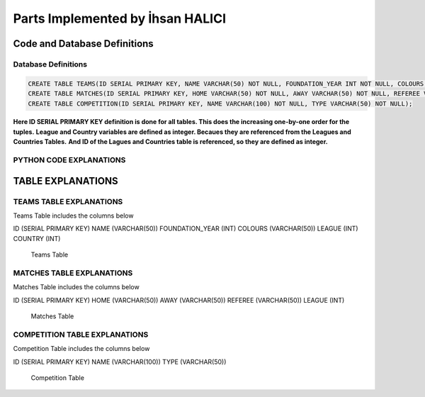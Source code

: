 Parts Implemented by İhsan HALICI
=================================


Code and Database Definitions
*****************************

Database Definitions
--------------------

.. code-block:: python

      CREATE TABLE TEAMS(ID SERIAL PRIMARY KEY, NAME VARCHAR(50) NOT NULL, FOUNDATION_YEAR INT NOT NULL, COLOURS VARCHAR(50), LEAGUE INT NOT NULL, COUNTRY INT NOT NULL);
      CREATE TABLE MATCHES(ID SERIAL PRIMARY KEY, HOME VARCHAR(50) NOT NULL, AWAY VARCHAR(50) NOT NULL, REFEREE VARCHAR(50), LEAGUE INT NOT NULL);
      CREATE TABLE COMPETITION(ID SERIAL PRIMARY KEY, NAME VARCHAR(100) NOT NULL, TYPE VARCHAR(50) NOT NULL);

**Here ID SERIAL PRIMARY KEY definition is done for all tables. This does the increasing one-by-one order for the tuples.**
**League and Country variables are defined as integer. Becaues they are referenced from the Leagues and Countries Tables.**
**And ID of the Lagues and Countries table is referenced, so they are defined as integer.**

PYTHON CODE EXPLANATIONS
------------------------

.. code

   def teams():
     **this is the definition of the teams table**
     **and it goes the teams.html here**

   def addTeam():
     **we insert a new team to the database here**

   def deleteTeam():
     **we delete the row from the database here**

   def edit_Team():
     **we update the values here**

   def update_Team():
     **this code block is used for the update operations, it goes to the team_update.html file**

   def searchTeam():
     **with this code block we can search strings**
     **and it goes the team_search.html here**



   def matches():
     **this is the definition of the matches table**
     **and it goes the matches.html here**

   def addMatches():
     **we insert a new match to the database here**

   def deleteMatches():
     **we delete the row from the database here**

   def edit_Matches():
     **we update the values here**

   def update_Matches():
     **this code block is used for the update operations, it goes to the matches_update.html file**

   def searchMatches():
     **with this code block we can search strings**
     **and it goes the matches_search.html here**



   def competition():
     **this is the definition of the competition table**
     **and it goes the competition.html here**

   def addCompetition():
     **we insert a new competition to the database here**

   def deleteCompetition():
     **we delete the row from the database here**

   def edit_Competition():
     **we update the values here**

   def update_Competition():
     **this code block is used for the update operations, it goes to the competition_update.html file**

   def searchCompetition():
     **with this code block we can search strings**
     **and it goes the competition_search.html here**


TABLE EXPLANATIONS
******************

TEAMS TABLE EXPLANATIONS
------------------------
Teams Table includes the columns below

ID (SERIAL PRIMARY KEY)
NAME (VARCHAR(50))
FOUNDATION_YEAR (INT)
COLOURS (VARCHAR(50))
LEAGUE (INT)
COUNTRY (INT)

.. figure:: teams.png

   Teams Table


MATCHES TABLE EXPLANATIONS
--------------------------
Matches Table includes the columns below

ID (SERIAL PRIMARY KEY)
HOME (VARCHAR(50))
AWAY (VARCHAR(50))
REFEREE (VARCHAR(50))
LEAGUE (INT)

.. figure:: matches.png

   Matches Table


COMPETITION TABLE EXPLANATIONS
------------------------------
Competition Table includes the columns below

ID (SERIAL PRIMARY KEY)
NAME (VARCHAR(100))
TYPE (VARCHAR(50))

.. figure:: competition.png

   Competition Table


